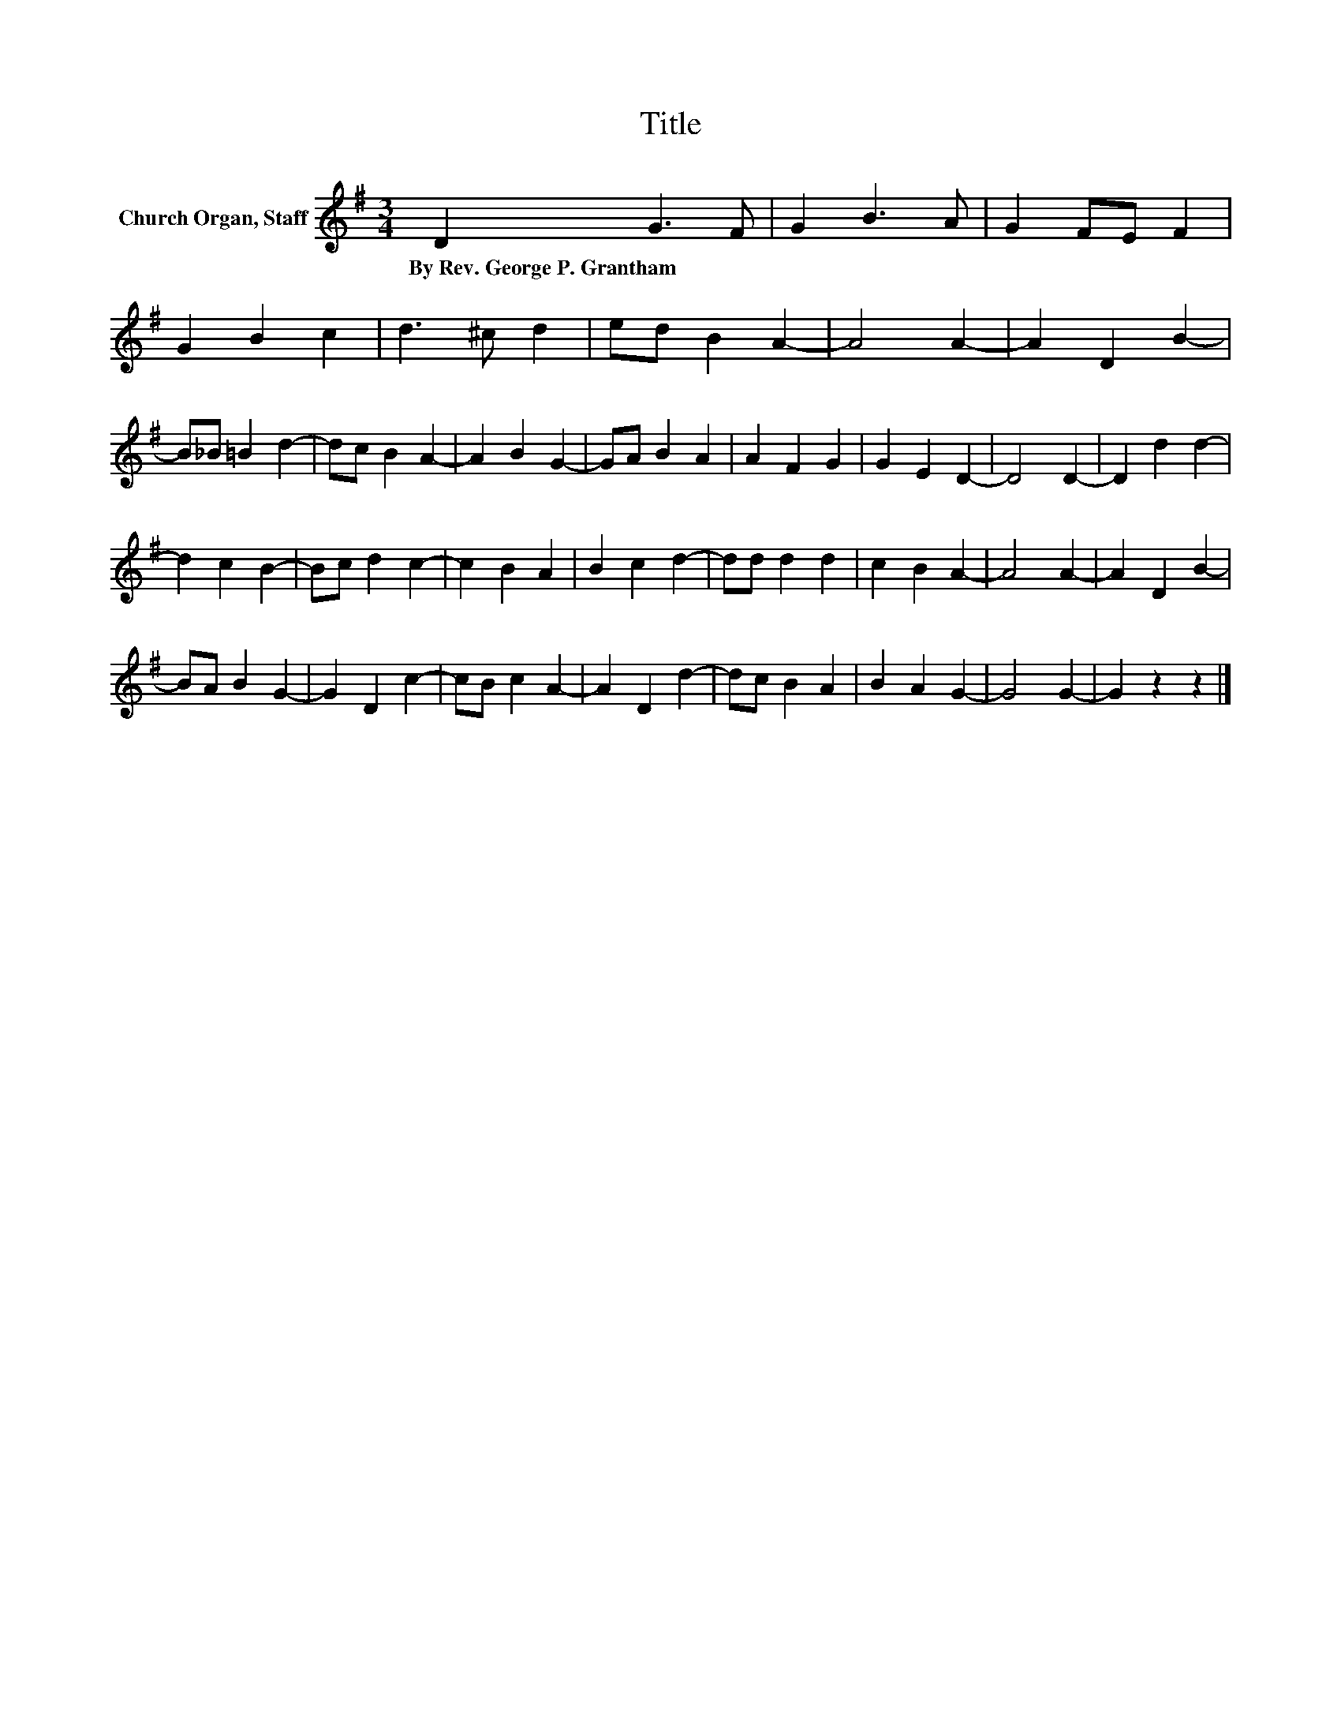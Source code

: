 X:1
T:Title
L:1/8
M:3/4
K:G
V:1 treble nm="Church Organ, Staff"
V:1
 D2 G3 F | G2 B3 A | G2 FE F2 | G2 B2 c2 | d3 ^c d2 | ed B2 A2- | A4 A2- | A2 D2 B2- | %8
w: By~Rev.~George~P.~Grantham * *||||||||
 B_B =B2 d2- | dc B2 A2- | A2 B2 G2- | GA B2 A2 | A2 F2 G2 | G2 E2 D2- | D4 D2- | D2 d2 d2- | %16
w: ||||||||
 d2 c2 B2- | Bc d2 c2- | c2 B2 A2 | B2 c2 d2- | dd d2 d2 | c2 B2 A2- | A4 A2- | A2 D2 B2- | %24
w: ||||||||
 BA B2 G2- | G2 D2 c2- | cB c2 A2- | A2 D2 d2- | dc B2 A2 | B2 A2 G2- | G4 G2- | G2 z2 z2 |] %32
w: ||||||||

